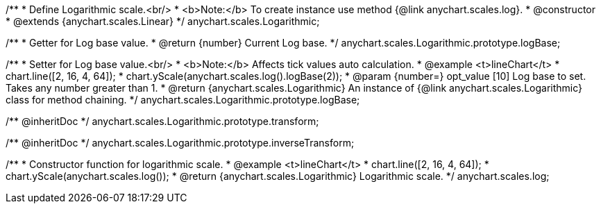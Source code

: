 /**
 * Define Logarithmic scale.<br/>
 * <b>Note:</b> To create instance use method {@link anychart.scales.log}.
 * @constructor
 * @extends {anychart.scales.Linear}
 */
anychart.scales.Logarithmic;

/**
 * Getter for Log base value.
 * @return {number} Current Log base.
 */
anychart.scales.Logarithmic.prototype.logBase;

/**
 * Setter for Log base value.<br/>
 * <b>Note:</b> Affects tick values auto calculation.
 * @example <t>lineChart</t>
 * chart.line([2, 16, 4, 64]);
 * chart.yScale(anychart.scales.log().logBase(2));
 * @param {number=} opt_value [10] Log base to set. Takes any number greater than 1.
 * @return {anychart.scales.Logarithmic} An instance of {@link anychart.scales.Logarithmic} class for method chaining.
 */
anychart.scales.Logarithmic.prototype.logBase;

/** @inheritDoc */
anychart.scales.Logarithmic.prototype.transform;

/** @inheritDoc */
anychart.scales.Logarithmic.prototype.inverseTransform;

/**
 * Constructor function for logarithmic scale.
 * @example <t>lineChart</t>
 * chart.line([2, 16, 4, 64]);
 * chart.yScale(anychart.scales.log());
 * @return {anychart.scales.Logarithmic} Logarithmic scale.
 */
anychart.scales.log;

